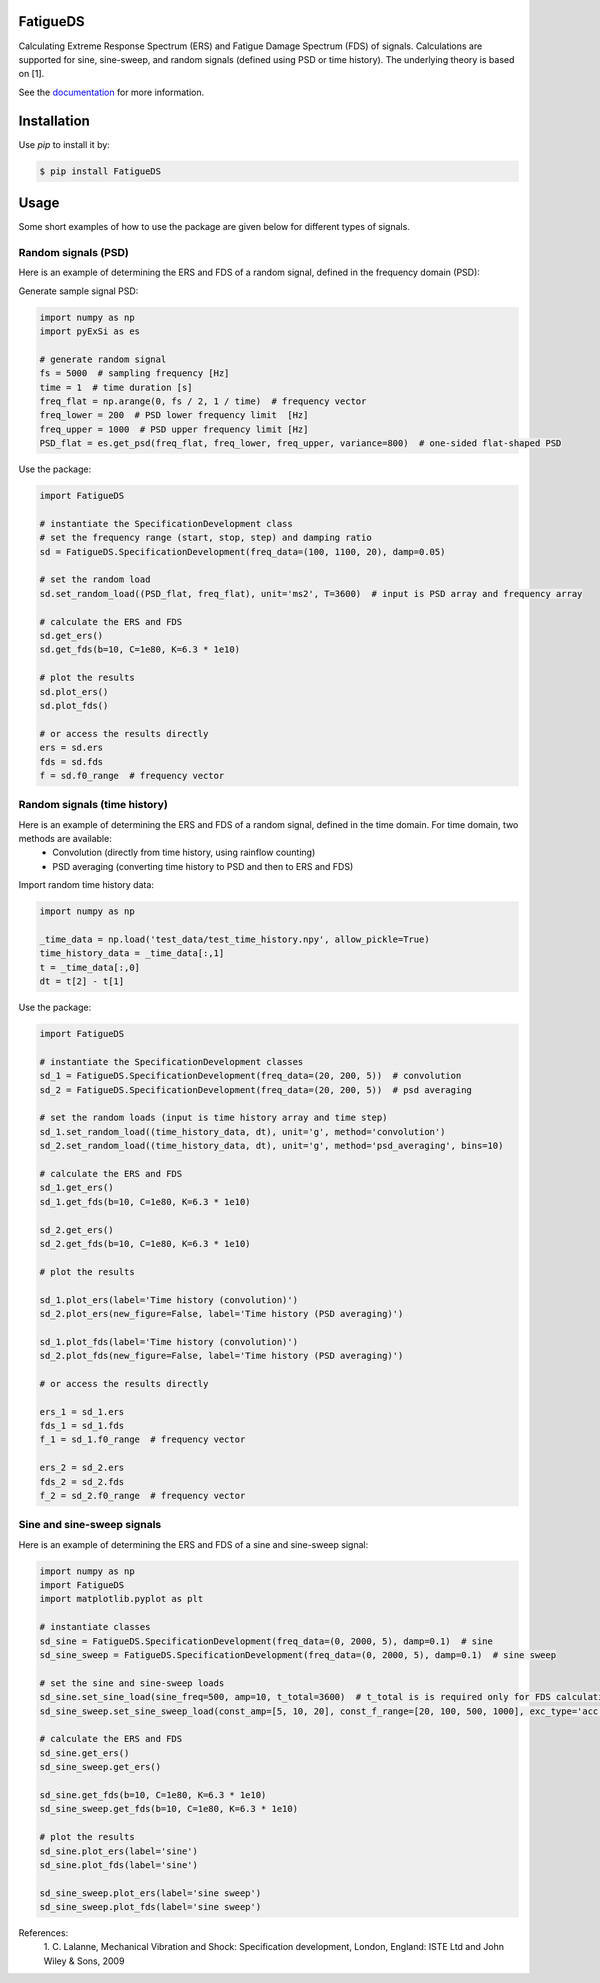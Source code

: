 FatigueDS
-----------------------

Calculating Extreme Response Spectrum (ERS) and Fatigue Damage Spectrum (FDS) of signals. 
Calculations are supported for sine, sine-sweep, and random signals (defined using PSD or time history).
The underlying theory is based on [1].

See the `documentation <https://fatigueds.readthedocs.io/en/latest/index.html>`_ for more information.


Installation
------------------

Use `pip` to install it by:

.. code-block:: console

    $ pip install FatigueDS

Usage
------------------
Some short examples of how to use the package are given below for different types of signals.

Random signals (PSD)
~~~~~~~~~~~~~~~~~~~~~~~~~~~

Here is an example of determining the ERS and FDS of a random signal, defined in the frequency domain (PSD):

Generate sample signal PSD:

.. code-block:: python

    import numpy as np
    import pyExSi as es

    # generate random signal
    fs = 5000  # sampling frequency [Hz]
    time = 1  # time duration [s]
    freq_flat = np.arange(0, fs / 2, 1 / time)  # frequency vector
    freq_lower = 200  # PSD lower frequency limit  [Hz]
    freq_upper = 1000  # PSD upper frequency limit [Hz]
    PSD_flat = es.get_psd(freq_flat, freq_lower, freq_upper, variance=800)  # one-sided flat-shaped PSD

Use the package:

.. code-block:: python
    
    import FatigueDS

    # instantiate the SpecificationDevelopment class 
    # set the frequency range (start, stop, step) and damping ratio
    sd = FatigueDS.SpecificationDevelopment(freq_data=(100, 1100, 20), damp=0.05)

    # set the random load
    sd.set_random_load((PSD_flat, freq_flat), unit='ms2', T=3600)  # input is PSD array and frequency array

    # calculate the ERS and FDS
    sd.get_ers()
    sd.get_fds(b=10, C=1e80, K=6.3 * 1e10)
    
    # plot the results
    sd.plot_ers()
    sd.plot_fds()

    # or access the results directly
    ers = sd.ers
    fds = sd.fds
    f = sd.f0_range  # frequency vector
    

Random signals (time history)
~~~~~~~~~~~~~~~~~~~~~~~~~~~~~~~~~

Here is an example of determining the ERS and FDS of a random signal, defined in the time domain. For time domain, two methods are available:
    - Convolution (directly from time history, using rainflow counting)
    - PSD averaging (converting time history to PSD and then to ERS and FDS)

Import random time history data:

.. code-block:: python

    import numpy as np

    _time_data = np.load('test_data/test_time_history.npy', allow_pickle=True)
    time_history_data = _time_data[:,1]
    t = _time_data[:,0] 
    dt = t[2] - t[1]

Use the package:

.. code-block:: python

    import FatigueDS
    
    # instantiate the SpecificationDevelopment classes
    sd_1 = FatigueDS.SpecificationDevelopment(freq_data=(20, 200, 5))  # convolution
    sd_2 = FatigueDS.SpecificationDevelopment(freq_data=(20, 200, 5))  # psd averaging

    # set the random loads (input is time history array and time step)
    sd_1.set_random_load((time_history_data, dt), unit='g', method='convolution')
    sd_2.set_random_load((time_history_data, dt), unit='g', method='psd_averaging', bins=10)

    # calculate the ERS and FDS
    sd_1.get_ers()
    sd_1.get_fds(b=10, C=1e80, K=6.3 * 1e10)

    sd_2.get_ers()
    sd_2.get_fds(b=10, C=1e80, K=6.3 * 1e10)

    # plot the results

    sd_1.plot_ers(label='Time history (convolution)')
    sd_2.plot_ers(new_figure=False, label='Time history (PSD averaging)')
    
    sd_1.plot_fds(label='Time history (convolution)')
    sd_2.plot_fds(new_figure=False, label='Time history (PSD averaging)')

    # or access the results directly

    ers_1 = sd_1.ers
    fds_1 = sd_1.fds
    f_1 = sd_1.f0_range  # frequency vector

    ers_2 = sd_2.ers
    fds_2 = sd_2.fds
    f_2 = sd_2.f0_range  # frequency vector

Sine and sine-sweep signals
~~~~~~~~~~~~~~~~~~~~~~~~~~~~~~~~~

Here is an example of determining the ERS and FDS of a sine and sine-sweep signal:

.. code-block:: python

    import numpy as np
    import FatigueDS
    import matplotlib.pyplot as plt

    # instantiate classes
    sd_sine = FatigueDS.SpecificationDevelopment(freq_data=(0, 2000, 5), damp=0.1)  # sine
    sd_sine_sweep = FatigueDS.SpecificationDevelopment(freq_data=(0, 2000, 5), damp=0.1)  # sine sweep

    # set the sine and sine-sweep loads
    sd_sine.set_sine_load(sine_freq=500, amp=10, t_total=3600)  # t_total is is required only for FDS calculation.
    sd_sine_sweep.set_sine_sweep_load(const_amp=[5, 10, 20], const_f_range=[20, 100, 500, 1000], exc_type='acc', sweep_type='log', sweep_rate=1)

    # calculate the ERS and FDS
    sd_sine.get_ers()
    sd_sine_sweep.get_ers()

    sd_sine.get_fds(b=10, C=1e80, K=6.3 * 1e10)
    sd_sine_sweep.get_fds(b=10, C=1e80, K=6.3 * 1e10)

    # plot the results
    sd_sine.plot_ers(label='sine')
    sd_sine.plot_fds(label='sine')
    
    sd_sine_sweep.plot_ers(label='sine sweep')
    sd_sine_sweep.plot_fds(label='sine sweep')


References:
    1. C. Lalanne, Mechanical Vibration and Shock: Specification development,
    London, England: ISTE Ltd and John Wiley & Sons, 2009

